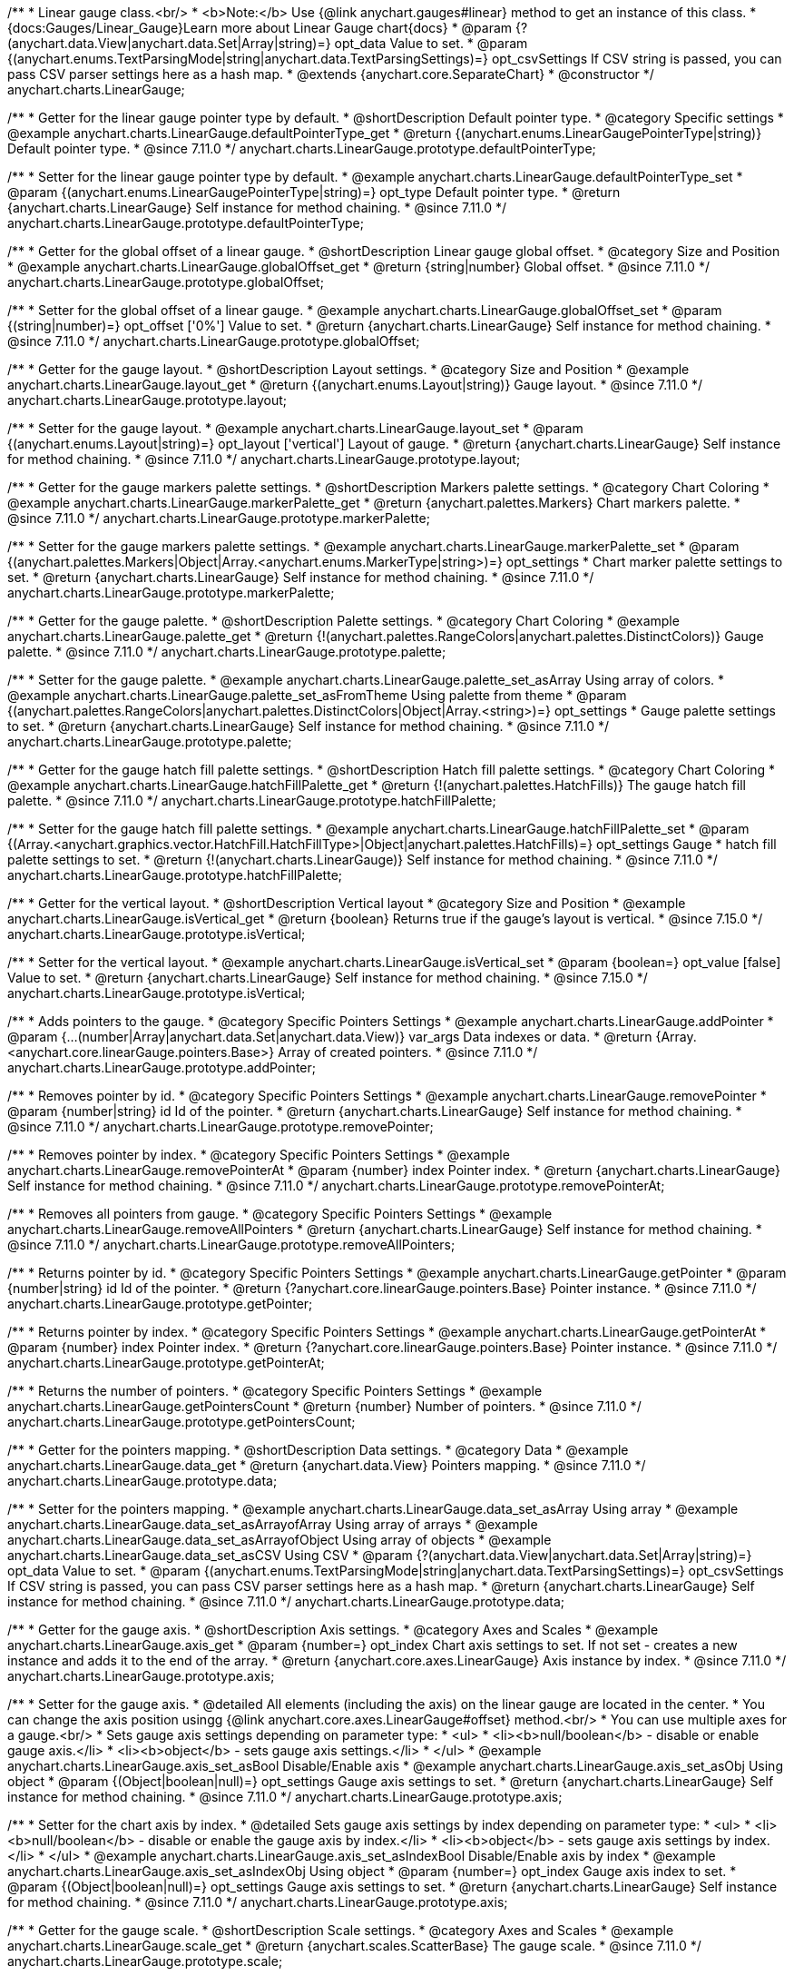 /**
 * Linear gauge class.<br/>
 * <b>Note:</b> Use {@link anychart.gauges#linear} method to get an instance of this class.
 * {docs:Gauges/Linear_Gauge}Learn more about Linear Gauge chart{docs}
 * @param {?(anychart.data.View|anychart.data.Set|Array|string)=} opt_data Value to set.
 * @param {(anychart.enums.TextParsingMode|string|anychart.data.TextParsingSettings)=} opt_csvSettings If CSV string is passed, you can pass CSV parser settings here as a hash map.
 * @extends {anychart.core.SeparateChart}
 * @constructor
 */
anychart.charts.LinearGauge;

//----------------------------------------------------------------------------------------------------------------------
//
//  anychart.charts.LinearGauge.prototype.defaultPointerType
//
//----------------------------------------------------------------------------------------------------------------------

/**
 * Getter for the linear gauge pointer type by default.
 * @shortDescription Default pointer type.
 * @category Specific settings
 * @example anychart.charts.LinearGauge.defaultPointerType_get
 * @return {(anychart.enums.LinearGaugePointerType|string)} Default pointer type.
 * @since 7.11.0
 */
anychart.charts.LinearGauge.prototype.defaultPointerType;

/**
 * Setter for the linear gauge pointer type by default.
 * @example anychart.charts.LinearGauge.defaultPointerType_set
 * @param {(anychart.enums.LinearGaugePointerType|string)=} opt_type Default pointer type.
 * @return {anychart.charts.LinearGauge} Self instance for method chaining.
 * @since 7.11.0
 */
anychart.charts.LinearGauge.prototype.defaultPointerType;

//----------------------------------------------------------------------------------------------------------------------
//
//  anychart.charts.LinearGauge.prototype.globalOffset
//
//----------------------------------------------------------------------------------------------------------------------

/**
 * Getter for the global offset of a linear gauge.
 * @shortDescription Linear gauge global offset.
 * @category Size and Position
 * @example anychart.charts.LinearGauge.globalOffset_get
 * @return {string|number} Global offset.
 * @since 7.11.0
 */
anychart.charts.LinearGauge.prototype.globalOffset;

/**
 * Setter for the global offset of a linear gauge.
 * @example anychart.charts.LinearGauge.globalOffset_set
 * @param {(string|number)=} opt_offset ['0%'] Value to set.
 * @return {anychart.charts.LinearGauge} Self instance for method chaining.
 * @since 7.11.0
 */
anychart.charts.LinearGauge.prototype.globalOffset;

//----------------------------------------------------------------------------------------------------------------------
//
//  anychart.charts.LinearGauge.prototype.layout
//
//----------------------------------------------------------------------------------------------------------------------

/**
 * Getter for the gauge layout.
 * @shortDescription Layout settings.
 * @category Size and Position
 * @example anychart.charts.LinearGauge.layout_get
 * @return {(anychart.enums.Layout|string)} Gauge layout.
 * @since 7.11.0
 */
anychart.charts.LinearGauge.prototype.layout;

/**
 * Setter for the gauge layout.
 * @example anychart.charts.LinearGauge.layout_set
 * @param {(anychart.enums.Layout|string)=} opt_layout ['vertical'] Layout of gauge.
 * @return {anychart.charts.LinearGauge} Self instance for method chaining.
 * @since 7.11.0
 */
anychart.charts.LinearGauge.prototype.layout;

//----------------------------------------------------------------------------------------------------------------------
//
//  anychart.charts.LinearGauge.prototype.markerPalette
//
//----------------------------------------------------------------------------------------------------------------------

/**
 * Getter for the gauge markers palette settings.
 * @shortDescription Markers palette settings.
 * @category Chart Coloring
 * @example anychart.charts.LinearGauge.markerPalette_get
 * @return {anychart.palettes.Markers} Chart markers palette.
 * @since 7.11.0
 */
anychart.charts.LinearGauge.prototype.markerPalette;

/**
 * Setter for the gauge markers palette settings.
 * @example anychart.charts.LinearGauge.markerPalette_set
 * @param {(anychart.palettes.Markers|Object|Array.<anychart.enums.MarkerType|string>)=} opt_settings
 * Chart marker palette settings to set.
 * @return {anychart.charts.LinearGauge} Self instance for method chaining.
 * @since 7.11.0
 */
anychart.charts.LinearGauge.prototype.markerPalette;

//----------------------------------------------------------------------------------------------------------------------
//
//  anychart.charts.LinearGauge.prototype.palette
//
//----------------------------------------------------------------------------------------------------------------------

/**
 * Getter for the gauge palette.
 * @shortDescription Palette settings.
 * @category Chart Coloring
 * @example anychart.charts.LinearGauge.palette_get
 * @return {!(anychart.palettes.RangeColors|anychart.palettes.DistinctColors)} Gauge palette.
 * @since 7.11.0
 */
anychart.charts.LinearGauge.prototype.palette;

/**
 * Setter for the gauge palette.
 * @example anychart.charts.LinearGauge.palette_set_asArray Using array of colors.
 * @example anychart.charts.LinearGauge.palette_set_asFromTheme Using palette from theme
 * @param {(anychart.palettes.RangeColors|anychart.palettes.DistinctColors|Object|Array.<string>)=} opt_settings
 * Gauge palette settings to set.
 * @return {anychart.charts.LinearGauge} Self instance for method chaining.
 * @since 7.11.0
 */
anychart.charts.LinearGauge.prototype.palette;

//----------------------------------------------------------------------------------------------------------------------
//
//  anychart.charts.LinearGauge.prototype.hatchFillPalette
//
//----------------------------------------------------------------------------------------------------------------------

/**
 * Getter for the gauge hatch fill palette settings.
 * @shortDescription Hatch fill palette settings.
 * @category Chart Coloring
 * @example anychart.charts.LinearGauge.hatchFillPalette_get
 * @return {!(anychart.palettes.HatchFills)} The gauge hatch fill palette.
 * @since 7.11.0
 */
anychart.charts.LinearGauge.prototype.hatchFillPalette;

/**
 * Setter for the gauge hatch fill palette settings.
 * @example anychart.charts.LinearGauge.hatchFillPalette_set
 * @param {(Array.<anychart.graphics.vector.HatchFill.HatchFillType>|Object|anychart.palettes.HatchFills)=} opt_settings Gauge
 * hatch fill palette settings to set.
 * @return {!(anychart.charts.LinearGauge)} Self instance for method chaining.
 * @since 7.11.0
 */
anychart.charts.LinearGauge.prototype.hatchFillPalette;

//----------------------------------------------------------------------------------------------------------------------
//
//  anychart.charts.LinearGauge.prototype.isVertical
//
//----------------------------------------------------------------------------------------------------------------------

/**
 * Getter for the vertical layout.
 * @shortDescription Vertical layout
 * @category Size and Position
 * @example anychart.charts.LinearGauge.isVertical_get
 * @return {boolean} Returns true if the gauge's layout is vertical.
 * @since 7.15.0
 */
anychart.charts.LinearGauge.prototype.isVertical;

/**
 * Setter for the vertical layout.
 * @example anychart.charts.LinearGauge.isVertical_set
 * @param {boolean=} opt_value [false] Value to set.
 * @return {anychart.charts.LinearGauge} Self instance for method chaining.
 * @since 7.15.0
 */
anychart.charts.LinearGauge.prototype.isVertical;

//----------------------------------------------------------------------------------------------------------------------
//
//  anychart.charts.LinearGauge.prototype.addPointer
//
//----------------------------------------------------------------------------------------------------------------------

/**
 * Adds pointers to the gauge.
 * @category Specific Pointers Settings
 * @example anychart.charts.LinearGauge.addPointer
 * @param {...(number|Array|anychart.data.Set|anychart.data.View)} var_args Data indexes or data.
 * @return {Array.<anychart.core.linearGauge.pointers.Base>} Array of created pointers.
 * @since 7.11.0
 */
anychart.charts.LinearGauge.prototype.addPointer;

//----------------------------------------------------------------------------------------------------------------------
//
//  anychart.charts.LinearGauge.prototype.removePointer
//
//----------------------------------------------------------------------------------------------------------------------

/**
 * Removes pointer by id.
 * @category Specific Pointers Settings
 * @example anychart.charts.LinearGauge.removePointer
 * @param {number|string} id Id of the pointer.
 * @return {anychart.charts.LinearGauge} Self instance for method chaining.
 * @since 7.11.0
 */
anychart.charts.LinearGauge.prototype.removePointer;

//----------------------------------------------------------------------------------------------------------------------
//
//  anychart.charts.LinearGauge.prototype.removePointerAt
//
//----------------------------------------------------------------------------------------------------------------------

/**
 * Removes pointer by index.
 * @category Specific Pointers Settings
 * @example anychart.charts.LinearGauge.removePointerAt
 * @param {number} index Pointer index.
 * @return {anychart.charts.LinearGauge} Self instance for method chaining.
 * @since 7.11.0
 */
anychart.charts.LinearGauge.prototype.removePointerAt;

//----------------------------------------------------------------------------------------------------------------------
//
//  anychart.charts.LinearGauge.prototype.removeAllPointers
//
//----------------------------------------------------------------------------------------------------------------------

/**
 * Removes all pointers from gauge.
 * @category Specific Pointers Settings
 * @example anychart.charts.LinearGauge.removeAllPointers
 * @return {anychart.charts.LinearGauge} Self instance for method chaining.
 * @since 7.11.0
 */
anychart.charts.LinearGauge.prototype.removeAllPointers;

//----------------------------------------------------------------------------------------------------------------------
//
//  anychart.charts.LinearGauge.prototype.getPointer
//
//----------------------------------------------------------------------------------------------------------------------

/**
 * Returns pointer by id.
 * @category Specific Pointers Settings
 * @example anychart.charts.LinearGauge.getPointer
 * @param {number|string} id Id of the pointer.
 * @return {?anychart.core.linearGauge.pointers.Base} Pointer instance.
 * @since 7.11.0
 */
anychart.charts.LinearGauge.prototype.getPointer;

//----------------------------------------------------------------------------------------------------------------------
//
//  anychart.charts.LinearGauge.prototype.getPointerAt
//
//----------------------------------------------------------------------------------------------------------------------

/**
 * Returns pointer by index.
 * @category Specific Pointers Settings
 * @example anychart.charts.LinearGauge.getPointerAt
 * @param {number} index Pointer index.
 * @return {?anychart.core.linearGauge.pointers.Base} Pointer instance.
 * @since 7.11.0
 */
anychart.charts.LinearGauge.prototype.getPointerAt;

//----------------------------------------------------------------------------------------------------------------------
//
//  anychart.charts.LinearGauge.prototype.getPointersCount
//
//----------------------------------------------------------------------------------------------------------------------

/**
 * Returns the number of pointers.
 * @category Specific Pointers Settings
 * @example anychart.charts.LinearGauge.getPointersCount
 * @return {number} Number of pointers.
 * @since 7.11.0
 */
anychart.charts.LinearGauge.prototype.getPointersCount;

//----------------------------------------------------------------------------------------------------------------------
//
//  anychart.charts.LinearGauge.prototype.data
//
//----------------------------------------------------------------------------------------------------------------------

/**
 * Getter for the pointers mapping.
 * @shortDescription Data settings.
 * @category Data
 * @example anychart.charts.LinearGauge.data_get
 * @return {anychart.data.View} Pointers mapping.
 * @since 7.11.0
 */
anychart.charts.LinearGauge.prototype.data;

/**
 * Setter for the pointers mapping.
 * @example anychart.charts.LinearGauge.data_set_asArray Using array
 * @example anychart.charts.LinearGauge.data_set_asArrayofArray Using array of arrays
 * @example anychart.charts.LinearGauge.data_set_asArrayofObject Using array of objects
 * @example anychart.charts.LinearGauge.data_set_asCSV Using CSV
 * @param {?(anychart.data.View|anychart.data.Set|Array|string)=} opt_data Value to set.
 * @param {(anychart.enums.TextParsingMode|string|anychart.data.TextParsingSettings)=} opt_csvSettings If CSV string is passed, you can pass CSV parser settings here as a hash map.
 * @return {anychart.charts.LinearGauge} Self instance for method chaining.
 * @since 7.11.0
 */
anychart.charts.LinearGauge.prototype.data;

//----------------------------------------------------------------------------------------------------------------------
//
//  anychart.charts.LinearGauge.prototype.axis
//
//----------------------------------------------------------------------------------------------------------------------

/**
 * Getter for the gauge axis.
 * @shortDescription Axis settings.
 * @category Axes and Scales
 * @example anychart.charts.LinearGauge.axis_get
 * @param {number=} opt_index Chart axis settings to set. If not set - creates a new instance and adds it to the end of the array.
 * @return {anychart.core.axes.LinearGauge} Axis instance by index.
 * @since 7.11.0
 */
anychart.charts.LinearGauge.prototype.axis;

/**
 * Setter for the gauge axis.
 * @detailed All elements (including the axis) on the linear gauge are located in the center.
 * You can change the axis position usingg {@link anychart.core.axes.LinearGauge#offset} method.<br/>
 * You can use multiple axes for a gauge.<br/>
 * Sets gauge axis settings depending on parameter type:
 * <ul>
 *   <li><b>null/boolean</b> - disable or enable gauge axis.</li>
 *   <li><b>object</b> - sets gauge axis settings.</li>
 * </ul>
 * @example anychart.charts.LinearGauge.axis_set_asBool Disable/Enable axis
 * @example anychart.charts.LinearGauge.axis_set_asObj Using object
 * @param {(Object|boolean|null)=} opt_settings Gauge axis settings to set.
 * @return {anychart.charts.LinearGauge} Self instance for method chaining.
 * @since 7.11.0
 */
anychart.charts.LinearGauge.prototype.axis;

/**
 * Setter for the chart axis by index.
 * @detailed Sets gauge axis settings by index depending on parameter type:
 * <ul>
 *   <li><b>null/boolean</b> - disable or enable the gauge axis  by index.</li>
 *   <li><b>object</b> - sets gauge axis settings  by index.</li>
 * </ul>
 * @example anychart.charts.LinearGauge.axis_set_asIndexBool Disable/Enable axis by index
 * @example anychart.charts.LinearGauge.axis_set_asIndexObj Using object
 * @param {number=} opt_index Gauge axis index to set.
 * @param {(Object|boolean|null)=} opt_settings Gauge axis settings to set.
 * @return {anychart.charts.LinearGauge} Self instance for method chaining.
 * @since 7.11.0
 */
anychart.charts.LinearGauge.prototype.axis;

//----------------------------------------------------------------------------------------------------------------------
//
//  anychart.charts.LinearGauge.prototype.scale
//
//----------------------------------------------------------------------------------------------------------------------

/**
 * Getter for the gauge scale.
 * @shortDescription Scale settings.
 * @category Axes and Scales
 * @example anychart.charts.LinearGauge.scale_get
 * @return {anychart.scales.ScatterBase} The gauge scale.
 * @since 7.11.0
 */
anychart.charts.LinearGauge.prototype.scale;

/**
 * Setter for the gauge scale.
 * @example anychart.charts.LinearGauge.scale_set
 * @param {(anychart.enums.ScaleTypes|string|anychart.scales.ScatterBase|Object)=} opt_settings
 * [{api:anychart.scales.Linear}anychart.scales.Linear{api}] Scale to set.
 * @return {anychart.charts.LinearGauge} Self instance for method chaining.
 * @since 7.11.0
 */
anychart.charts.LinearGauge.prototype.scale;

//----------------------------------------------------------------------------------------------------------------------
//
//  anychart.charts.LinearGauge.prototype.scaleBar
//
//----------------------------------------------------------------------------------------------------------------------

/**
 * Getter for the scale bar.
 * @shortDescription Scale bar settings.
 * @category Specific settings
 * @example anychart.charts.LinearGauge.scaleBar_get
 * @param {number=} opt_index Index.
 * @return {anychart.core.linearGauge.ScaleBar} Scale bar instance by index.
 * @since 7.11.0
 */
anychart.charts.LinearGauge.prototype.scaleBar;

/**
 * Setter for the scale bar.
 * @detailed Sets scale bar settings by index depending on parameter type:
 * <ul>
 *   <li><b>null/boolean</b> - disable or enable the scale bar.</li>
 *   <li><b>object</b> - sets scale bar settings.</li>
 * </ul>
 * @example anychart.charts.LinearGauge.scaleBar_set_asBool Disable/Enable scale bar
 * @example anychart.charts.LinearGauge.scaleBar_set_asObj Using object
 * @param {(Object|boolean|null)=} opt_settings Chart scale bar settings to set.
 * @return {anychart.charts.LinearGauge} Self instance for method chaining.
 * @since 7.11.0
 */
anychart.charts.LinearGauge.prototype.scaleBar;


/**
 * Setter for the scale bar by index.
 * @detailed Sets scale bar settings by index depending on parameter type:
 * <ul>
 *   <li><b>null/boolean</b> - disable or enable a scale bar by index.</li>
 *   <li><b>object</b> - sets scale bar settings by index.</li>
 * </ul>
 * @example anychart.charts.LinearGauge.scaleBar_set_asIndexBool Disable/Enable a scale bar
 * @example anychart.charts.LinearGauge.scaleBar_set_asIndexObj Using object
 * @param {(number)=} opt_index Index to set.
 * @param {(Object|boolean|null)=} opt_settings Chart scale bar settings to set.
 * @return {anychart.charts.LinearGauge} Self instance for method chaining.
 * @since 7.11.0
 */
anychart.charts.LinearGauge.prototype.scaleBar;

//----------------------------------------------------------------------------------------------------------------------
//
//  anychart.charts.LinearGauge.prototype.bar
//
//----------------------------------------------------------------------------------------------------------------------

/**
 * Adds Bar pointer.
 * @category Pointers
 * @example anychart.charts.LinearGauge.bar
 * @param {number} dataIndex Pointer data index.
 * @return {anychart.core.linearGauge.pointers.Bar} Bar pointer.
 * @since 7.11.0
 */
anychart.charts.LinearGauge.prototype.bar;

//----------------------------------------------------------------------------------------------------------------------
//
//  anychart.charts.LinearGauge.prototype.led
//
//----------------------------------------------------------------------------------------------------------------------

/**
 * Adds Led pointer.
 * @category Pointers
 * @example anychart.charts.LinearGauge.led
 * @param {number} dataIndex Pointer data index.
 * @return {anychart.core.linearGauge.pointers.Led} An instance of the created series.
 * @since 7.11.0
 */
anychart.charts.LinearGauge.prototype.led;

//----------------------------------------------------------------------------------------------------------------------
//
//  anychart.charts.LinearGauge.prototype.marker
//
//----------------------------------------------------------------------------------------------------------------------

/**
 * Adds Marker pointer.
 * @category Pointers
 * @example anychart.charts.LinearGauge.marker
 * @param {number} dataIndex Pointer data index.
 * @return {anychart.core.linearGauge.pointers.Marker} An instance of the created series.
 * @since 7.11.0
 */
anychart.charts.LinearGauge.prototype.marker;

//----------------------------------------------------------------------------------------------------------------------
//
//  anychart.charts.LinearGauge.prototype.rangeBar
//
//----------------------------------------------------------------------------------------------------------------------

/**
 * Adds Range bar pointer.
 * @category Pointers
 * @example anychart.charts.LinearGauge.rangeBar
 * @param {number} dataIndex Pointer data index.
 * @return {anychart.core.linearGauge.pointers.RangeBar} An instance of the created series.
 * @since 7.11.0
 */
anychart.charts.LinearGauge.prototype.rangeBar;

//----------------------------------------------------------------------------------------------------------------------
//
//  anychart.charts.LinearGauge.prototype.tank
//
//----------------------------------------------------------------------------------------------------------------------

/**
 * Adds Tank pointer.
 * @category Pointers
 * @example anychart.charts.LinearGauge.tank
 * @param {number} dataIndex Pointer data index.
 * @return {anychart.core.linearGauge.pointers.Tank} An instance of the created series.
 * @since 7.11.0
 */
anychart.charts.LinearGauge.prototype.tank;

//----------------------------------------------------------------------------------------------------------------------
//
//  anychart.charts.LinearGauge.prototype.thermometer
//
//----------------------------------------------------------------------------------------------------------------------

/**
 * Adds Thermometer pointer.
 * @category Pointers
 * @example anychart.charts.LinearGauge.thermometer
 * @param {number} dataIndex Pointer data index.
 * @return {anychart.core.linearGauge.pointers.Thermometer} An instance of the created series.
 * @since 7.11.0
 */
anychart.charts.LinearGauge.prototype.thermometer;

//----------------------------------------------------------------------------------------------------------------------
//
//  anychart.charts.LinearGauge.prototype.getType
//
//----------------------------------------------------------------------------------------------------------------------

/**
 * Returns chart type.
 * @shortDescription Definition of the chart type.
 * @category Specific settings
 * @example anychart.charts.LinearGauge.getType
 * @return {string} Chart type.
 */
anychart.charts.LinearGauge.prototype.getType;

//----------------------------------------------------------------------------------------------------------------------
//
//  anychart.charts.LinearGauge.prototype.tooltip
//
//----------------------------------------------------------------------------------------------------------------------

/**
 * Getter for the tooltip.
 * @shortDescription Tooltip settings.
 * @category Interactivity
 * @example anychart.charts.LinearGauge.tooltip_get
 * @return {!anychart.core.ui.Tooltip} Tooltip instance.
 */
anychart.charts.LinearGauge.prototype.tooltip;

/**
 * Setter for the tooltip.
 * @detailed Sets series tooltip settings depending on parameter type:
 * <ul>
 *   <li><b>null/boolean</b> - disable or enable chart tooltip.</li>
 *   <li><b>object</b> - sets chart tooltip settings.</li>
 * </ul>
 * @example anychart.charts.LinearGauge.tooltip_set_asBool Disable/Enable tooltip
 * @example anychart.charts.LinearGauge.tooltip_set_asObject Using object
 * @param {(Object|boolean|null)=} opt_settings [true] Tooltip settings.
 * @return {anychart.charts.LinearGauge} Self instance for method chaining.
 */
anychart.charts.LinearGauge.prototype.tooltip;

//----------------------------------------------------------------------------------------------------------------------
//
//  anychart.charts.LinearGauge.prototype.legend
//
//----------------------------------------------------------------------------------------------------------------------

/**
 * Getter for the chart legend.
 * @shortDescription Legend settings.
 * @category Chart Controls
 * @example anychart.charts.LinearGauge.legend_get
 * @return {anychart.core.ui.Legend} Legend instance.
 */
anychart.charts.LinearGauge.prototype.legend;

/**
 * Setter for the chart legend setting.
 * @detailed Sets chart legend settings depending on parameter type:
 * <ul>
 *   <li><b>null/boolean</b> - disable or enable chart legend.</li>
 *   <li><b>object</b> - sets chart legend settings.</li>
 * </ul>
 * @example anychart.charts.LinearGauge.legend_set_asBool Disable/Enable legend
 * @example anychart.charts.LinearGauge.legend_set_asObj Using object
 * @param {(Object|boolean|null)=} opt_settings [false] Legend settings.
 * @return {anychart.charts.LinearGauge} An instance of the class for method chaining.
 */
anychart.charts.LinearGauge.prototype.legend;

//----------------------------------------------------------------------------------------------------------------------
//
//  anychart.charts.LinearGauge.prototype.credits
//
//----------------------------------------------------------------------------------------------------------------------

/**
 * Getter for the credits.
 * @shortDescription Credits settings
 * @category Chart Controls
 * @example anychart.charts.LinearGauge.credits_get
 * @return {anychart.core.ui.ChartCredits} Chart credits.
 */
anychart.charts.LinearGauge.prototype.credits;

/**
 * Setter for the chart credits.
 * {docs:Quick_Start/Credits}Learn more about credits settings.{docs}
 * @detailed <b>Note:</b> You can't customize credits without <u>your licence key</u>. To buy licence key go to
 * <a href="https://www.anychart.com/buy/">Buy page</a>.<br/>
 * Sets chart credits settings depending on parameter type:
 * <ul>
 *   <li><b>null/boolean</b> - disable or enable chart credits.</li>
 *   <li><b>object</b> - sets chart credits settings.</li>
 * </ul>
 * @example anychart.charts.LinearGauge.credits_set_asBool Disable/Enable credits
 * @example anychart.charts.LinearGauge.credits_set_asObj Using object
 * @param {(Object|boolean|null)=} opt_settings [true] Credits settings
 * @return {!anychart.charts.LinearGauge} Self instance for method chaining.
 */
anychart.charts.LinearGauge.prototype.credits;

//----------------------------------------------------------------------------------------------------------------------
//
//  anychart.charts.LinearGauge.prototype.margin
//
//----------------------------------------------------------------------------------------------------------------------

/**
 * Getter for the chart margin.<br/>
 * <img src='/anychart.core.Chart.prototype.margin.png' width='352' height='351'/>
 * @shortDescription Margin settings.
 * @category Size and Position
 * @detailed Also, you can use {@link anychart.core.utils.Margin#bottom}, {@link anychart.core.utils.Margin#left},
 * {@link anychart.core.utils.Margin#right}, {@link anychart.core.utils.Margin#top} methods to setting paddings.
 * @example anychart.charts.LinearGauge.margin_get
 * @return {!anychart.core.utils.Margin} Chart margin.
 */
anychart.charts.LinearGauge.prototype.margin;

/**
 * Setter for the chart margin in pixels using a single complex object.
 * @listing Example.
 * // all margins 15px
 * chart.margin(15);
 * // all margins 15px
 * chart.margin("15px");
 * // top and bottom 5px, right and left 15px
 * chart.margin(anychart.utils.margin(5, 15));
 * @example anychart.charts.LinearGauge.margin_set_asSingle
 * @param {(Array.<number|string>|{top:(number|string),left:(number|string),bottom:(number|string),right:(number|string)})=}
 * opt_margin [{top: 0, right: 0, bottom: 0, left: 0}] Value to set.
 * @return {anychart.charts.LinearGauge} Self instance for method chaining.
 */
anychart.charts.LinearGauge.prototype.margin;

/**
 * Setter for the chart margin in pixels using several simple values.
 * @listing Example.
 * // 1) all 10px
 * chart.margin(10);
 * // 2) top and bottom 10px, left and right 15px
 * chart.margin(10, "15px");
 * // 3) top 10px, left and right 15px, bottom 5px
 * chart.margin(10, "15px", 5);
 * // 4) top 10px, right 15px, bottom 5px, left 12px
 * chart.margin(10, "15px", "5px", 12);
 * @example anychart.charts.LinearGauge.margin_set_asSeveral
 * @param {(string|number)=} opt_value1 [0] Top or top-bottom space.
 * @param {(string|number)=} opt_value2 [0] Right or right-left space.
 * @param {(string|number)=} opt_value3 [0] Bottom space.
 * @param {(string|number)=} opt_value4 [0] Left space.
 * @return {anychart.charts.LinearGauge} Self instance for method chaining.
 */
anychart.charts.LinearGauge.prototype.margin;

//----------------------------------------------------------------------------------------------------------------------
//
//  anychart.charts.LinearGauge.prototype.padding
//
//----------------------------------------------------------------------------------------------------------------------

/**
 * Getter for the chart padding.<br/>
 * <img src='/anychart.core.Chart.prototype.padding.png' width='352' height='351'/>
 * @shortDescription Padding settings.
 * @category Size and Position
 * @detailed Also, you can use {@link anychart.core.utils.Padding#bottom}, {@link anychart.core.utils.Padding#left},
 * {@link anychart.core.utils.Padding#right}, {@link anychart.core.utils.Padding#top} methods to setting paddings.
 * @example anychart.charts.LinearGauge.padding_get
 * @return {!anychart.core.utils.Padding} Chart padding.
 */
anychart.charts.LinearGauge.prototype.padding;

/**
 * Setter for the chart paddings in pixels using a single value.
 * @listing See listing.
 * chart.padding([5, 15]);
 * or
 * chart.padding({left: 10, top: 20, bottom: 30, right: '40%'}});
 * @example anychart.charts.LinearGauge.padding_set_asSingle
 * @param {(Array.<number|string>|{top:(number|string),left:(number|string),bottom:(number|string),right:(number|string)})=}
 * opt_padding [{top: 0, right: 0, bottom: 0, left: 0}] Value to set.
 * @return {anychart.charts.LinearGauge} Self instance for method chaining.
 */
anychart.charts.LinearGauge.prototype.padding;

/**
 * Setter for the chart paddings in pixels using several numbers.
 * @listing Example.
 * // 1) all 10px
 * chart.padding(10);
 * // 2) top and bottom 10px, left and right 15px
 * chart.padding(10, '15px');
 * // 3) top 10px, left and right 15px, bottom 5px
 * chart.padding(10, '15px', 5);
 * // 4) top 10px, right 15%, bottom 5px, left 12px
 * chart.padding(10, '15%', '5px', 12);
 * @example anychart.charts.LinearGauge.padding_set_asSeveral
 * @param {(string|number)=} opt_value1 [0] Top or top-bottom space.
 * @param {(string|number)=} opt_value2 [0] Right or right-left space.
 * @param {(string|number)=} opt_value3 [0] Bottom space.
 * @param {(string|number)=} opt_value4 [0] Left space.
 * @return {anychart.charts.LinearGauge} Self instance for method chaining.
 */
anychart.charts.LinearGauge.prototype.padding;

//----------------------------------------------------------------------------------------------------------------------
//
//  anychart.charts.LinearGauge.prototype.background
//
//----------------------------------------------------------------------------------------------------------------------

/**
 * Getter for the chart background.
 * @shortDescription Background settings.
 * @category Chart Coloring
 * @example anychart.charts.LinearGauge.background_get
 * @return {!anychart.core.ui.Background} Chart background.
 */
anychart.charts.LinearGauge.prototype.background;

/**
 * Setter for the chart background settings.
 * @detailed Sets chart background settings depending on parameter type:
 * <ul>
 *   <li><b>null/boolean</b> - disable or enable chart background.</li>
 *   <li><b>object</b> - sets chart background settings.</li>
 *   <li><b>string</b> - sets chart background color.</li>
 * </ul>
 * @example anychart.charts.LinearGauge.background_set_asBool Disable/Enable background
 * @example anychart.charts.LinearGauge.background_set_asObj Using object
 * @example anychart.charts.LinearGauge.background_set_asString Using string
 * @param {(string|Object|null|boolean)=} opt_settings Background settings to set.
 * @return {anychart.charts.LinearGauge} Self instance for method chaining.
 */
anychart.charts.LinearGauge.prototype.background;

//----------------------------------------------------------------------------------------------------------------------
//
//  anychart.charts.LinearGauge.prototype.title
//
//----------------------------------------------------------------------------------------------------------------------

/**
 * Getter for the chart title.
 * @shortDescription Title settings.
 * @category Chart Controls
 * @example anychart.charts.LinearGauge.title_get
 * @return {!anychart.core.ui.Title} Chart title.
 */
anychart.charts.LinearGauge.prototype.title;

/**
 * Setter for the chart title.
 * @detailed Sets chart title settings depending on parameter type:
 * <ul>
 *   <li><b>null/boolean</b> - disable or enable chart title.</li>
 *   <li><b>string</b> - sets chart title text value.</li>
 *   <li><b>object</b> - sets chart title settings.</li>
 * </ul>
 * @example anychart.charts.LinearGauge.title_set_asBool Disable/Enable title
 * @example anychart.charts.LinearGauge.title_set_asObj Using object
 * @example anychart.charts.LinearGauge.title_set_asString Using string
 * @param {(null|boolean|Object|string)=} opt_settings [false] Chart title text or title instance for copy settings from.
 * @return {anychart.charts.LinearGauge} Self instance for method chaining.
 */
anychart.charts.LinearGauge.prototype.title;

//----------------------------------------------------------------------------------------------------------------------
//
//  anychart.charts.LinearGauge.prototype.label
//
//----------------------------------------------------------------------------------------------------------------------

/**
 * Getter for the chart label.
 * @shortDescription Label settings.
 * @category Chart Controls
 * @example anychart.charts.LinearGauge.label_get
 * @param {(string|number)=} opt_index [0] Index of instance.
 * @return {anychart.core.ui.Label} An instance of class.
 */
anychart.charts.LinearGauge.prototype.label;

/**
 * Setter for the chart label.
 * @detailed Sets chart label settings depending on parameter type:
 * <ul>
 *   <li><b>null/boolean</b> - disable or enable chart label.</li>
 *   <li><b>string</b> - sets chart label text value.</li>
 *   <li><b>object</b> - sets chart label settings.</li>
 * </ul>
 * @example anychart.charts.LinearGauge.label_set_asBool Disable/Enable label
 * @example anychart.charts.LinearGauge.label_set_asObj Using object
 * @example anychart.charts.LinearGauge.label_set_asString Using string
 * @param {(null|boolean|Object|string)=} opt_settings [false] Chart label instance to add by index 0.
 * @return {anychart.charts.LinearGauge} Self instance for method chaining.
 */
anychart.charts.LinearGauge.prototype.label;

/**
 * Setter for chart label using index.
 * @detailed Sets chart label settings by index depending on parameter type:
 * <ul>
 *   <li><b>null/boolean</b> - disable or enable chart label.</li>
 *   <li><b>string</b> - sets chart label text value.</li>
 *   <li><b>object</b> - sets chart label settings.</li>
 * </ul>
 * @example anychart.charts.LinearGauge.label_set_asIndexBool Disable/Enable label by index
 * @example anychart.charts.LinearGauge.label_set_asIndexObj Using object
 * @example anychart.charts.LinearGauge.label_set_asIndexString Using string
 * @param {(string|number)=} opt_index [0] Label index.
 * @param {(null|boolean|Object|string)=} opt_settings [false] Chart label settings.
 * @return {anychart.charts.LinearGauge} Self instance for method chaining.
 */
anychart.charts.LinearGauge.prototype.label;

//----------------------------------------------------------------------------------------------------------------------
//
//  anychart.charts.LinearGauge.prototype.draw
//
//----------------------------------------------------------------------------------------------------------------------

/**
 * Starts the rendering of the chart into the container.
 * @shortDescription Chart drawing
 * @example anychart.charts.LinearGauge.draw
 * @param {boolean=} opt_async Whether do draw asynchronously. If set to <b>true</b>, the chart will be drawn asynchronously.
 * @return {anychart.charts.LinearGauge} Self instance for method chaining.
 */
anychart.charts.LinearGauge.prototype.draw;

//----------------------------------------------------------------------------------------------------------------------
//
//  anychart.charts.LinearGauge.prototype.toJson
//
//----------------------------------------------------------------------------------------------------------------------

/**
 * Returns chart configuration as JSON object or string.
 * @category XML/JSON
 * @example anychart.charts.LinearGauge.toJson_asObj Returns JSON as object
 * @example anychart.charts.LinearGauge.toJson_asString Returns JSON as string
 * @param {boolean=} opt_stringify [false] Returns JSON as string.
 * @return {Object|string} Chart configuration.
 */
anychart.charts.LinearGauge.prototype.toJson;

//----------------------------------------------------------------------------------------------------------------------
//
//  anychart.charts.LinearGauge.prototype.toXml
//
//----------------------------------------------------------------------------------------------------------------------

/**
 * Returns chart configuration as XML string or XMLNode.
 * @category XML/JSON
 * @example anychart.charts.LinearGauge.toXml_asString Returns XML as string
 * @example anychart.charts.LinearGauge.toXml_asNode Returns XMLNode
 * @param {boolean=} opt_asXmlNode [false] Return XML as XMLNode.
 * @return {string|Node} Chart configuration.
 */
anychart.charts.LinearGauge.prototype.toXml;


//----------------------------------------------------------------------------------------------------------------------
//
//  anychart.charts.LinearGauge.prototype.bounds
//
//----------------------------------------------------------------------------------------------------------------------

/**
 * Getter for the chart bounds settings.
 * @shortDescription Bounds settings.
 * @category Size and Position
 * @listing See listing
 * var bounds = chart.bounds();
 * @return {!anychart.core.utils.Bounds} Bounds of the element.
 */
anychart.charts.LinearGauge.prototype.bounds;

/**
 * Setter for the chart bounds using one parameter.
 * @example anychart.charts.LinearGauge.bounds_set_asSingle
 * @param {(anychart.utils.RectObj|anychart.math.Rect|anychart.core.utils.Bounds)=} opt_bounds Bounds of teh chart.
 * @return {anychart.charts.LinearGauge} Self instance for method chaining.
 */
anychart.charts.LinearGauge.prototype.bounds;

/**
 * Setter for the chart bounds settings.
 * @example anychart.charts.LinearGauge.bounds_set_asSeveral
 * @param {(number|string)=} opt_x [null] X-coordinate.
 * @param {(number|string)=} opt_y [null] Y-coordinate.
 * @param {(number|string)=} opt_width [null] Width.
 * @param {(number|string)=} opt_height [null] Height.
 * @return {anychart.charts.LinearGauge} Self instance for method chaining.
 */
anychart.charts.LinearGauge.prototype.bounds;

//----------------------------------------------------------------------------------------------------------------------
//
//  anychart.charts.LinearGauge.prototype.left
//
//----------------------------------------------------------------------------------------------------------------------

/**
 * Getter for the chart's left bound setting.
 * @shortDescription Left bound setting.
 * @category Size and Position
 * @listing See listing
 * var left = chart.left();
 * @return {number|string|undefined} Chart's left bound setting.
 */
anychart.charts.LinearGauge.prototype.left;

/**
 * Setter for the chart's left bound setting.
 * @example anychart.charts.LinearGauge.left_right_top_bottom
 * @param {(number|string|null)=} opt_value [null] Left bound setting for the chart.
 * @return {!anychart.charts.LinearGauge} Self instance for method chaining.
 */
anychart.charts.LinearGauge.prototype.left;

//----------------------------------------------------------------------------------------------------------------------
//
//  anychart.charts.LinearGauge.prototype.right
//
//----------------------------------------------------------------------------------------------------------------------

/**
 * Getter for the chart's right bound setting.
 * @shortDescription Right bound settings.
 * @category Size and Position
 * @listing See listing
 * var right = chart.right();
 * @return {number|string|undefined} Chart's right bound setting.
 */
anychart.charts.LinearGauge.prototype.right;

/**
 * Setter for the chart's right bound setting.
 * @example anychart.charts.LinearGauge.left_right_top_bottom
 * @param {(number|string|null)=} opt_right Right bound for the chart.
 * @return {!anychart.charts.LinearGauge} Self instance for method chaining.
 */
anychart.charts.LinearGauge.prototype.right;

//----------------------------------------------------------------------------------------------------------------------
//
//  anychart.charts.LinearGauge.prototype.top
//
//----------------------------------------------------------------------------------------------------------------------

/**
 * Getter for the chart's top bound setting.
 * @shortDescription Top bound settings.
 * @category Size and Position
 * @listing See listing
 * var top = chart.top();
 * @return {number|string|undefined} Chart's top bound settings.
 */
anychart.charts.LinearGauge.prototype.top;

/**
 * Setter for the chart's top bound setting.
 * @example anychart.charts.LinearGauge.left_right_top_bottom
 * @param {(number|string|null)=} opt_top Top bound for the chart.
 * @return {!anychart.charts.LinearGauge} Self instance for method chaining.
 */
anychart.charts.LinearGauge.prototype.top;

//----------------------------------------------------------------------------------------------------------------------
//
//  anychart.charts.LinearGauge.prototype.bottom
//
//----------------------------------------------------------------------------------------------------------------------

/**
 * Getter for the chart's bottom bound setting.
 * @shortDescription Bottom bound settings.
 * @category Size and Position
 * @listing See listing
 * var bottom = chart.bottom();
 * @return {number|string|undefined} Chart's bottom bound settings.
 */
anychart.charts.LinearGauge.prototype.bottom;

/**
 * Setter for the chart's top bound setting.
 * @example anychart.charts.LinearGauge.left_right_top_bottom
 * @param {(number|string|null)=} opt_bottom Bottom bound for the chart.
 * @return {!anychart.charts.LinearGauge} Self instance for method chaining.
 */
anychart.charts.LinearGauge.prototype.bottom;

//----------------------------------------------------------------------------------------------------------------------
//
//  anychart.charts.LinearGauge.prototype.width
//
//----------------------------------------------------------------------------------------------------------------------

/**
 * Getter for the chart's width setting.
 * @shortDescription Width setting.
 * @category Size and Position
 * @listing See listing
 * var width = chart.width();
 * @return {number|string|undefined} Chart's width setting.
 */
anychart.charts.LinearGauge.prototype.width;

/**
 * Setter for the chart's width setting.
 * @example anychart.charts.LinearGauge.width_height
 * @param {(number|string|null)=} opt_width [null] Width settings for the chart.
 * @return {!anychart.charts.LinearGauge} Self instance for method chaining.
 */
anychart.charts.LinearGauge.prototype.width;

//----------------------------------------------------------------------------------------------------------------------
//
//  anychart.charts.LinearGauge.prototype.height
//
//----------------------------------------------------------------------------------------------------------------------

/**
 * Getter for the chart's height setting.
 * @shortDescription Height setting.
 * @category Size and Position
 * @listing See listing
 * var height = chart.height();
 * @return {number|string|undefined} Chart's height setting.
 */
anychart.charts.LinearGauge.prototype.height;

/**
 * Setter for the chart's height setting.
 * @example anychart.charts.LinearGauge.width_height
 * @param {(number|string|null)=} opt_height [null] Height settings for the chart.
 * @return {!anychart.charts.LinearGauge} Self instance for method chaining.
 */
anychart.charts.LinearGauge.prototype.height;

//----------------------------------------------------------------------------------------------------------------------
//
//  anychart.charts.LinearGauge.prototype.minWidth
//
//----------------------------------------------------------------------------------------------------------------------

/**
 * Getter for the chart's minimum width.
 * @shortDescription Minimum width setting.
 * @category Size and Position
 * @listing See listing
 * var minWidth = chart.minWidth();
 * @return {(number|string|null)} Chart's minimum width.
 */
anychart.charts.LinearGauge.prototype.minWidth;

/**
 * Setter for the chart's minimum width.
 * @detailed The method sets a minimum width of elements, that will be to remain after a resize of element.
 * @example anychart.charts.LinearGauge.minWidth
 * @param {(number|string|null)=} opt_minWidth [null] Minimum width to set.
 * @return {anychart.charts.LinearGauge} Self instance for method chaining.
 */
anychart.charts.LinearGauge.prototype.minWidth;

//----------------------------------------------------------------------------------------------------------------------
//
//  anychart.charts.LinearGauge.prototype.minHeight
//
//----------------------------------------------------------------------------------------------------------------------

/**
 * Getter for the chart's minimum height.
 * @shortDescription Minimum height setting.
 * @category Size and Position
 * @listing See listing
 * var minHeight = chart.minHeight();
 * @return {(number|string|null)} Chart's minimum height.
 */
anychart.charts.LinearGauge.prototype.minHeight;

/**
 * Setter for the chart's minimum height.
 * @detailed The method sets a minimum height of elements, that will be to remain after a resize of element.
 * @example anychart.charts.LinearGauge.minHeight
 * @param {(number|string|null)=} opt_minHeight [null] Minimum height to set.
 * @return {anychart.charts.LinearGauge} Self instance for method chaining.
 */
anychart.charts.LinearGauge.prototype.minHeight;

//----------------------------------------------------------------------------------------------------------------------
//
//  anychart.charts.LinearGauge.prototype.maxWidth
//
//----------------------------------------------------------------------------------------------------------------------

/**
 * Getter for the chart's maximum width.
 * @shortDescription Maximum width setting.
 * @category Size and Position
 * @listing See listing
 * var maxWidth = chart.maxWidth();
 * @return {(number|string|null)} Chart's maximum width.
 */
anychart.charts.LinearGauge.prototype.maxWidth;

/**
 * Setter for the chart's maximum width.
 * @example anychart.charts.LinearGauge.maxWidth
 * @param {(number|string|null)=} opt_maxWidth [null] Maximum width to set.
 * @return {anychart.charts.LinearGauge} Self instance for method chaining.
 */
anychart.charts.LinearGauge.prototype.maxWidth;

//----------------------------------------------------------------------------------------------------------------------
//
//  anychart.charts.LinearGauge.prototype.maxHeight
//
//----------------------------------------------------------------------------------------------------------------------

/**
 * Getter for the chart's maximum height.
 * @shortDescription Maximum height setting.
 * @category Size and Position
 * @listing See listing
 * var maxHeight = chart.maxHeight();
 * @return {(number|string|null)} Chart's maximum height.
 */
anychart.charts.LinearGauge.prototype.maxHeight;

/**
 * Setter for the chart's maximum height.
 * @example anychart.charts.LinearGauge.maxHeight
 * @param {(number|string|null)=} opt_maxHeight [null] Maximum height to set.
 * @return {anychart.charts.LinearGauge} Self instance for method chaining.
 */
anychart.charts.LinearGauge.prototype.maxHeight;

//----------------------------------------------------------------------------------------------------------------------
//
//  anychart.charts.LinearGauge.prototype.getPixelBounds
//
//----------------------------------------------------------------------------------------------------------------------

/**
 * Returns pixel bounds of the chart.<br/>
 * Returns pixel bounds of the chart due to parent bounds and self bounds settings.
 * @category Size and Position
 * @example anychart.charts.LinearGauge.getPixelBounds
 * @return {!anychart.math.Rect} Pixel bounds of the chart.
 */
anychart.charts.LinearGauge.prototype.getPixelBounds;

//----------------------------------------------------------------------------------------------------------------------
//
//  anychart.charts.LinearGauge.prototype.container
//
//----------------------------------------------------------------------------------------------------------------------

/**
 * Getter for the chart container.
 * @shortDescription Chart container
 * @return {anychart.graphics.vector.Layer|anychart.graphics.vector.Stage} Chart container.
 */
anychart.charts.LinearGauge.prototype.container;

/**
 * Setter for the chart container.
 * @example anychart.charts.LinearGauge.container
 * @param {(anychart.graphics.vector.Layer|anychart.graphics.vector.Stage|string|Element)=} opt_element The value to set.
 * @return {!anychart.charts.LinearGauge} Self instance for method chaining.
 */
anychart.charts.LinearGauge.prototype.container;

//----------------------------------------------------------------------------------------------------------------------
//
//  anychart.charts.LinearGauge.prototype.zIndex
//
//----------------------------------------------------------------------------------------------------------------------

/**
 * Getter for the Z-index of the chart.
 * @shortDescription Z-index of the chart.
 * @category Size and Position
 * @listing See listing
 * var zIndex = chart.zIndex();
 * @return {number} Chart Z-index.
 */
anychart.charts.LinearGauge.prototype.zIndex;

/**
 * Setter for the Z-index of the chart.
 * @detailed The bigger the index - the higher the element position is.
 * @example anychart.charts.LinearGauge.zIndex
 * @param {number=} opt_zIndex [0] Z-index to set.
 * @return {anychart.charts.LinearGauge} Self instance for method chaining.
 */
anychart.charts.LinearGauge.prototype.zIndex;

//----------------------------------------------------------------------------------------------------------------------
//
//  anychart.charts.LinearGauge.prototype.saveAsPng
//
//----------------------------------------------------------------------------------------------------------------------

/**
 * Saves the chart as PNG image.
 * @category Export
 * @example anychart.charts.LinearGauge.saveAsPng
 * @param {number=} opt_width Image width.
 * @param {number=} opt_height Image height.
 * @param {number=} opt_quality Image quality in ratio 0-1.
 */
anychart.charts.LinearGauge.prototype.saveAsPng;

//----------------------------------------------------------------------------------------------------------------------
//
//  anychart.charts.LinearGauge.prototype.saveAsJpg
//
//----------------------------------------------------------------------------------------------------------------------

/**
 * Saves the chart as JPEG image.
 * @category Export
 * @example anychart.charts.LinearGauge.saveAsJpg
 * @param {number=} opt_width Image width.
 * @param {number=} opt_height Image height.
 * @param {number=} opt_quality Image quality in ratio 0-1.
 * @param {boolean=} opt_forceTransparentWhite Define, should we force transparent to white background.
 */
anychart.charts.LinearGauge.prototype.saveAsJpg;

//----------------------------------------------------------------------------------------------------------------------
//
//  anychart.charts.LinearGauge.prototype.saveAsPdf
//
//----------------------------------------------------------------------------------------------------------------------

/**
 * Saves the chart as PDF image.
 * @category Export
 * @example anychart.charts.LinearGauge.saveAsPdf
 * @param {string=} opt_paperSize Any paper format like 'a0', 'tabloid', 'b4', etc.
 * @param {boolean=} opt_landscape Define, is landscape.
 * @param {number=} opt_x Offset X.
 * @param {number=} opt_y Offset Y.
 */
anychart.charts.LinearGauge.prototype.saveAsPdf;

//----------------------------------------------------------------------------------------------------------------------
//
//  anychart.charts.LinearGauge.prototype.saveAsSvg
//
//----------------------------------------------------------------------------------------------------------------------

/**
 * Saves the chart as SVG image using paper size and landscape.
 * @shortDescription Saves the chart as SVG image.
 * @category Export
 * @example anychart.charts.LinearGauge.saveAsSvg_set_asPaperSizeLandscape
 * @param {string=} opt_paperSize Paper Size.
 * @param {boolean=} opt_landscape Landscape.
 */
anychart.charts.LinearGauge.prototype.saveAsSvg;

/**
 * Saves the stage as SVG image using width and height.
 * @example anychart.charts.LinearGauge.saveAsSvg_set_asWidthHeight
 * @param {number=} opt_width Image width.
 * @param {number=} opt_height Image height.
 */
anychart.charts.LinearGauge.prototype.saveAsSvg;

//----------------------------------------------------------------------------------------------------------------------
//
//  anychart.charts.LinearGauge.prototype.toSvg
//
//----------------------------------------------------------------------------------------------------------------------

/**
 * Returns SVG string using paper size and landscape.
 * @detailed Returns SVG string if type of content is SVG otherwise returns empty string.
 * @shortDescription Returns SVG string.
 * @category Export
 * @example anychart.charts.LinearGauge.toSvg_set_asPaperSizeLandscape
 * @param {string=} opt_paperSize Paper Size.
 * @param {boolean=} opt_landscape Landscape.
 * @return {string} SVG content or empty string.
 */
anychart.charts.LinearGauge.prototype.toSvg;

/**
 * Returns SVG string using width and height.
 * @detailed Returns SVG string if type of content is SVG otherwise returns empty string.
 * @example anychart.charts.LinearGauge.toSvg_set_asWidthHeight
 * @param {number=} opt_width Image width.
 * @param {number=} opt_height Image height.
 * @return {string} SVG content or empty string.
 */
anychart.charts.LinearGauge.prototype.toSvg;

//----------------------------------------------------------------------------------------------------------------------
//
//  anychart.charts.LinearGauge.prototype.print
//
//----------------------------------------------------------------------------------------------------------------------

/**
 * Prints chart.
 * @shortDescription Prints chart.
 * @category Export
 * @example anychart.charts.LinearGauge.print
 * @param {anychart.graphics.vector.PaperSize=} opt_paperSize Paper size.
 * @param {boolean=} opt_landscape [false] Flag of landscape.
 */
anychart.charts.LinearGauge.prototype.print;

//----------------------------------------------------------------------------------------------------------------------
//
//  anychart.charts.LinearGauge.prototype.listen
//
//----------------------------------------------------------------------------------------------------------------------

/**
 * Adds an event listener to an implementing object.
 * @detailed The listener can be added to an object once, and if it is added one more time, its key will be returned.<br/>
 * <b>Note</b>: Notice that if the existing listener is one-off (added using listenOnce),
 * it will cease to be such after calling the listen() method.
 * @shortDescription Adds an event listener.
 * @category Events
 * @example anychart.charts.LinearGauge.listen
 * @param {string} type The event type id.
 * @param {ListenCallback} listener Callback method.
 * Function that looks like: <pre>function(event){
 *    // event.actualTarget - actual event target
 *    // event.currentTarget - current event target
 *    // event.iterator - event iterator
 *    // event.originalEvent - original event
 *    // event.point - event point
 *    // event.pointIndex - event point index
 * }</pre>
 * @param {boolean=} opt_useCapture [false] Whether to fire in capture phase. Learn more about capturing {@link https://javascript.info/bubbling-and-capturing}
 * @param {Object=} opt_listenerScope Object in whose scope to call the listener.
 * @return {{key: number}} Unique key for the listener.
 */
anychart.charts.LinearGauge.prototype.listen;

//----------------------------------------------------------------------------------------------------------------------
//
//  anychart.charts.LinearGauge.prototype.listenOnce
//
//----------------------------------------------------------------------------------------------------------------------

/**
 * Adds an event listener to an implementing object.
 * @detailed <b>After the event is called, its handler will be deleted.</b><br>
 * If the event handler being added already exists, listenOnce will do nothing. <br/>
 * <b>Note</b>: In particular, if the handler is already registered using listen(), listenOnce()
 * <b>will not</b> make it one-off. Similarly, if a one-off listener already exists, listenOnce will not change it
 * (it wil remain one-off).
 * @shortDescription Adds a single time event listener
 * @category Events
 * @example anychart.charts.LinearGauge.listenOnce
 * @param {string} type The event type id.
 * @param {ListenCallback} listener Callback method.
 * @param {boolean=} opt_useCapture [false] Whether to fire in capture phase. Learn more about capturing {@link https://javascript.info/bubbling-and-capturing}
 * @param {Object=} opt_listenerScope Object in whose scope to call the listener.
 * @return {{key: number}} Unique key for the listener.
 */
anychart.charts.LinearGauge.prototype.listenOnce;

//----------------------------------------------------------------------------------------------------------------------
//
//  anychart.charts.LinearGauge.prototype.unlisten
//
//----------------------------------------------------------------------------------------------------------------------

/**
 * Removes a listener added using listen() or listenOnce() methods.
 * @shortDescription Removes the listener
 * @category Events
 * @example anychart.charts.LinearGauge.unlisten
 * @param {string} type The event type id.
 * @param {ListenCallback} listener Callback method.
 * @param {boolean=} opt_useCapture [false] Whether to fire in capture phase. Learn more about capturing {@link https://javascript.info/bubbling-and-capturing}
 * @param {Object=} opt_listenerScope Object in whose scope to call the listener.
 * @return {boolean} Whether any listener was removed.
 */
anychart.charts.LinearGauge.prototype.unlisten;

//----------------------------------------------------------------------------------------------------------------------
//
//  anychart.charts.LinearGauge.prototype.unlistenByKey
//
//----------------------------------------------------------------------------------------------------------------------

/**
 * Removes an event listener which was added with listen() by the key returned by listen() or listenOnce().
 * @shortDescription Removes the listener by the key.
 * @category Events
 * @example anychart.charts.LinearGauge.unlistenByKey
 * @param {{key: number}} key The key returned by listen() or listenOnce().
 * @return {boolean} Whether any listener was removed.
 */
anychart.charts.LinearGauge.prototype.unlistenByKey;

//----------------------------------------------------------------------------------------------------------------------
//
//  anychart.charts.LinearGauge.prototype.removeAllListeners
//
//----------------------------------------------------------------------------------------------------------------------

/**
 * Removes all listeners from an object. You can also optionally remove listeners of some particular type.
 * @shortDescription Removes all listeners.
 * @category Events
 * @example anychart.charts.LinearGauge.removeAllListeners
 * @param {string=} opt_type Type of event to remove, default is to remove all types.
 * @return {number} Number of listeners removed.
 */
anychart.charts.LinearGauge.prototype.removeAllListeners;

//----------------------------------------------------------------------------------------------------------------------
//
//  anychart.charts.LinearGauge.prototype.localToGlobal
//
//----------------------------------------------------------------------------------------------------------------------

/**
 * Converts the local coordinates to global coordinates.
 * <b>Note:</b> Works only after {@link anychart.charts.LinearGauge#draw} is called.
 * @category Specific settings
 * @detailed Converts local coordinates of the container or stage into global coordinates of the global document.<br/>
 * On image below, the red point is a starting coordinate point of the chart bounds.
 * Local coordinates work only in area of the stage (container).<br/>
 * <img src='/anychart.core.Chart.localToGlobal.png' height='310' width='530'/><br/>
 * @example anychart.charts.LinearGauge.localToGlobal
 * @param {number} xCoord Local X coordinate.
 * @param {number} yCoord Local Y coordinate.
 * @return {Object.<string, number>} Object with XY coordinates.
 */
anychart.charts.LinearGauge.prototype.localToGlobal;

//----------------------------------------------------------------------------------------------------------------------
//
//  anychart.charts.LinearGauge.prototype.globalToLocal
//
//----------------------------------------------------------------------------------------------------------------------

/**
 * Converts the global coordinates to local coordinates.
 * <b>Note:</b> Works only after {@link anychart.charts.LinearGauge#draw} is called.
 * @category Specific settings
 * @detailed Converts global coordinates of the global document into local coordinates of the container or stage.<br/>
 * On image below, the red point is a starting coordinate point of the chart bounds. Local coordinates work only in area of the stage (container).<br/>
 * <img src='/anychart.core.Chart.localToGlobal.png' height='310' width='530'/>
 * @example anychart.charts.LinearGauge.globalToLocal
 * @param {number} xCoord Global X coordinate.
 * @param {number} yCoord Global Y coordinate.
 * @return {Object.<string, number>} Object with XY coordinates.
 */
anychart.charts.LinearGauge.prototype.globalToLocal;

//----------------------------------------------------------------------------------------------------------------------
//
//  anychart.charts.LinearGauge.prototype.contextMenu
//
//----------------------------------------------------------------------------------------------------------------------

/**
 * Getter for the context menu.
 * @shortDescription Context menu settings.
 * @category Chart Controls
 * @example anychart.charts.LinearGauge.contextMenu_get
 * @return {anychart.ui.ContextMenu} Context menu.
 */
anychart.charts.LinearGauge.prototype.contextMenu;

/**
 * Setter for the context menu.
 * @detailed Sets context menu settings depending on parameter type:
 * <ul>
 *   <li><b>null/boolean</b> - disable or enable context menu.</li>
 *   <li><b>object</b> - sets context menu settings.</li>
 * </ul>
 * @example anychart.charts.LinearGauge.contextMenu_set_asBool Enable/disable context menu
 * @example anychart.charts.LinearGauge.contextMenu_set_asObj Using object
 * @param {(Object|boolean|null)=} opt_settings Context menu settings
 * @return {!anychart.charts.LinearGauge} Self instance for method chaining.
 */
anychart.charts.LinearGauge.prototype.contextMenu;

//----------------------------------------------------------------------------------------------------------------------
//
//  anychart.charts.LinearGauge.prototype.toCsv
//
//----------------------------------------------------------------------------------------------------------------------

/**
 * Returns CSV string with the chart data.
 * @category Export
 * @example anychart.charts.LinearGauge.toCsv Using object
 * @example anychart.charts.LinearGauge.toCsv_asFunc Using function
 * @param {(anychart.enums.ChartDataExportMode|string)=} opt_chartDataExportMode Data export mode.
 * @param {Object.<string, (string|boolean|undefined|csvSettingsFunction|Object)>=} opt_csvSettings CSV settings.<br/>
 * <b>CSV settings object</b>:<br/>
 *  <b>rowsSeparator</b> - string or undefined (default is '\n')<br/>
 *  <b>columnsSeparator</b>  - string or undefined (default is ',')<br/>
 *  <b>ignoreFirstRow</b>  - boolean or undefined (default is 'false')<br/>
 *  <b>formats</b>  - <br/>
 *  1) a function with two arguments such as the field name and value, that returns the formatted value<br/>
 *  or <br/>
 *  2) the object with the key as the field name, and the value as a format function. <br/>
 *  (default is 'undefined').
 * @return {string} CSV string.
 */
anychart.charts.LinearGauge.prototype.toCsv;

//----------------------------------------------------------------------------------------------------------------------
//
//  anychart.charts.LinearGauge.prototype.saveAsXml
//
//----------------------------------------------------------------------------------------------------------------------

/**
 * Saves chart config as XML document.
 * @category Export
 * @example anychart.charts.LinearGauge.saveAsXml
 * @param {string=} opt_filename File name to save.
 */
anychart.charts.LinearGauge.prototype.saveAsXml;

//----------------------------------------------------------------------------------------------------------------------
//
//  anychart.charts.LinearGauge.prototype.saveAsJson
//
//----------------------------------------------------------------------------------------------------------------------

/**
 * Saves chart config as JSON document.
 * @category Export
 * @example anychart.charts.LinearGauge.saveAsJson
 * @param {string=} opt_filename File name to save.
 */
anychart.charts.LinearGauge.prototype.saveAsJson;

//----------------------------------------------------------------------------------------------------------------------
//
//  anychart.charts.LinearGauge.prototype.saveAsCsv
//
//----------------------------------------------------------------------------------------------------------------------

/**
 * Saves chart data as a CSV file.
 * @category Export
 * @example anychart.charts.LinearGauge.saveAsCsv
 * @param {(anychart.enums.ChartDataExportMode|string)=} opt_chartDataExportMode Data export mode.
 * @param {Object.<string, (string|boolean|undefined|csvSettingsFunction)>=} opt_csvSettings CSV settings.<br/>
 * <b>CSV settings object</b>:<br/>
 *  <b>rowsSeparator</b> - string or undefined (default is '\n')<br/>
 *  <b>columnsSeparator</b>  - string or undefined (default is ',')<br/>
 *  <b>ignoreFirstRow</b>  - boolean or undefined (default is 'false')<br/>
 *  <b>formats</b>  - <br/>
 *  1) a function with two arguments such as the field name and value, that returns the formatted value<br/>
 *  or <br/>
 *  2) the object with the key as the field name, and the value as a format function. <br/>
 *  (default is 'undefined').
 * @param {string=} opt_filename File name to save.
 */
anychart.charts.LinearGauge.prototype.saveAsCsv;

//----------------------------------------------------------------------------------------------------------------------
//
//  anychart.charts.LinearGauge.prototype.saveAsXlsx
//
//----------------------------------------------------------------------------------------------------------------------

/**
 * Saves chart data as an Excel document.
 * @category Export
 * @example anychart.charts.LinearGauge.saveAsXlsx
 * @param {(anychart.enums.ChartDataExportMode|string)=} opt_chartDataExportMode Data export mode.
 * @param {string=} opt_filename File name to save.
 */
anychart.charts.LinearGauge.prototype.saveAsXlsx;

//----------------------------------------------------------------------------------------------------------------------
//
//  anychart.charts.LinearGauge.prototype.startSelectMarquee
//
//----------------------------------------------------------------------------------------------------------------------

/**
 * Starts select marquee drawing.
 * <b>Note:</b> Works only after {@link anychart.charts.LinearGauge#draw} is called.
 * @category Interactivity
 * @example anychart.charts.LinearGauge.startSelectMarquee
 * @param {boolean=} opt_repeat Whether to start select marquee drawing.
 * @return {anychart.charts.LinearGauge} Self instance for method chaining.
 */
anychart.charts.LinearGauge.prototype.startSelectMarquee;

//----------------------------------------------------------------------------------------------------------------------
//
//  anychart.charts.LinearGauge.prototype.selectMarqueeFill
//
//----------------------------------------------------------------------------------------------------------------------

/**
 * Getter for the select marquee fill.
 * @shortDescription Select marquee fill settings.
 * @category Coloring
 * @listing See listing
 * var selectMarqueeFill = chart.selectMarqueeFill();
 * @return {anychart.graphics.vector.Fill} Select marquee fill.
 */
anychart.charts.LinearGauge.prototype.selectMarqueeFill;

/**
 * Setter for fill settings using an array, an object or a string.
 * {docs:Graphics/Fill_Settings}Learn more about coloring.{docs}
 * @example anychart.charts.LinearGauge.selectMarqueeFill_set_asString Using string
 * @example anychart.charts.LinearGauge.selectMarqueeFill_set_asArray Using array
 * @example anychart.charts.LinearGauge.selectMarqueeFill_set_asObj Using object
 * @param {anychart.graphics.vector.Fill|Array.<(anychart.graphics.vector.GradientKey|string)>} color Color as an object, an array or a string.
 * @return {anychart.charts.LinearGauge} Self instance for method chaining.
 */
anychart.charts.LinearGauge.prototype.selectMarqueeFill;

/**
 * Fill color with opacity. Fill as a string or an object.
 * @detailed <b>Note:</b> If color is set as a string (e.g. 'red .5') it has a priority over opt_opacity, which
 * means: <b>color</b> set like this <b>rect.fill('red 0.3', 0.7)</b> will have 0.3 opacity.
 * @example anychart.charts.LinearGauge.selectMarqueeFill_set_asOpacity
 * @param {string} color Color as a string.
 * @param {number=} opt_opacity Color opacity.
 * @return {anychart.charts.LinearGauge} Self instance for method chaining.
 */
anychart.charts.LinearGauge.prototype.selectMarqueeFill;

/**
 * Linear gradient fill.
 * {docs:Graphics/Fill_Settings}Learn more about coloring.{docs}
 * @example anychart.charts.LinearGauge.selectMarqueeFill_set_asLinear
 * @param {!Array.<(anychart.graphics.vector.GradientKey|string)>} keys Gradient keys.
 * @param {number=} opt_angle Gradient angle.
 * @param {(boolean|!anychart.graphics.vector.Rect|!{left:number,top:number,width:number,height:number})=} opt_mode Gradient mode.
 * @param {number=} opt_opacity Gradient opacity.
 * @return {anychart.charts.LinearGauge} Self instance for method chaining.
 */
anychart.charts.LinearGauge.prototype.selectMarqueeFill;

/**
 * Radial gradient fill.
 * {docs:Graphics/Fill_Settings}Learn more about coloring.{docs}
 * @example anychart.charts.LinearGauge.selectMarqueeFill_set_asRadial
 * @param {!Array.<(anychart.graphics.vector.GradientKey|string)>} keys Color-stop gradient keys.
 * @param {number} cx X ratio of center radial gradient.
 * @param {number} cy Y ratio of center radial gradient.
 * @param {anychart.graphics.math.Rect=} opt_mode If defined then userSpaceOnUse mode, else objectBoundingBox.
 * @param {number=} opt_opacity Opacity of the gradient.
 * @param {number=} opt_fx X ratio of focal point.
 * @param {number=} opt_fy Y ratio of focal point.
 * @return {anychart.charts.LinearGauge} Self instance for method chaining.
 */
anychart.charts.LinearGauge.prototype.selectMarqueeFill;

/**
 * Image fill.
 * {docs:Graphics/Fill_Settings}Learn more about coloring.{docs}
 * @example anychart.charts.LinearGauge.selectMarqueeFill_set_asImg
 * @param {!anychart.graphics.vector.Fill} imageSettings Object with settings.
 * @return {anychart.charts.LinearGauge} Self instance for method chaining.
 */
anychart.charts.LinearGauge.prototype.selectMarqueeFill;

//----------------------------------------------------------------------------------------------------------------------
//
//  anychart.charts.LinearGauge.prototype.selectMarqueeStroke
//
//----------------------------------------------------------------------------------------------------------------------

/**
 * Getter for the select marquee stroke.
 * @shortDescription Stroke settings.
 * @category Coloring
 * @listing See listing.
 * var selectMarqueeStroke = chart.selectMarqueeStroke();
 * @return {anychart.graphics.vector.Stroke} Select marquee stroke.
 */
anychart.charts.LinearGauge.prototype.selectMarqueeStroke;

/**
 * Setter for the select marquee stroke.
 * {docs:Graphics/Stroke_Settings}Learn more about stroke settings.{docs}
 * @example anychart.charts.LinearGauge.selectMarqueeStroke
 * @param {(anychart.graphics.vector.Stroke|anychart.graphics.vector.ColoredFill|string|null)=} opt_color Stroke settings.
 * @param {number=} opt_thickness [1] Line thickness.
 * @param {string=} opt_dashpattern Controls the pattern of dashes and gaps used to stroke paths.
 * @param {(string|anychart.graphics.vector.StrokeLineJoin)=} opt_lineJoin Line join style.
 * @param {(string|anychart.graphics.vector.StrokeLineCap)=} opt_lineCap Line cap style.
 * @return {anychart.charts.LinearGauge} Self instance for method chaining.
 */
anychart.charts.LinearGauge.prototype.selectMarqueeStroke;

//----------------------------------------------------------------------------------------------------------------------
//
//  anychart.charts.LinearGauge.prototype.inMarquee
//
//----------------------------------------------------------------------------------------------------------------------

/**
 * Gets marquee process running value.
 * @return {boolean} Returns true if there is a marquee process running.
 */
anychart.charts.LinearGauge.prototype.inMarquee;

//----------------------------------------------------------------------------------------------------------------------
//
//  anychart.charts.LinearGauge.prototype.cancelMarquee
//
//----------------------------------------------------------------------------------------------------------------------

/**
 * Stops marquee action if any.
 * @return {anychart.charts.LinearGauge} Self instance for method chaining.
 */
anychart.charts.LinearGauge.prototype.cancelMarquee;

//----------------------------------------------------------------------------------------------------------------------
//
//  anychart.charts.LinearGauge.prototype.noData
//
//----------------------------------------------------------------------------------------------------------------------

/**
 * Getter for noData settings.
 * @shortDescription NoData settings.
 * @category Data
 * @example anychart.charts.LinearGauge.noData_get
 * @return {anychart.core.NoDataSettings} NoData settings.
 */
anychart.charts.LinearGauge.prototype.noData;

/**
 * Setter for noData settings.<br/>
 * {docs:Working_with_Data/No_Data_Label} Learn more about "No data" feature {docs}
 * @example anychart.charts.LinearGauge.noData_set
 * @param {Object=} opt_settings NoData settings.
 * @return {anychart.charts.LinearGauge} Self instance for method chaining.
 */
anychart.charts.LinearGauge.prototype.noData;

//----------------------------------------------------------------------------------------------------------------------
//
//  anychart.charts.LinearGauge.prototype.exports
//
//----------------------------------------------------------------------------------------------------------------------

/**
 * Getter for the export charts.
 * @shortDescription Exports settings
 * @category Export
 * @listing See listing
 * var exports = chart.exports();
 * @return {anychart.core.utils.Exports} Exports settings.
 */
anychart.charts.LinearGauge.prototype.exports;

/**
 * Setter for the export charts.
 * @example anychart.charts.LinearGauge.exports
 * @detailed To work with exports you need to reference the exports module from AnyChart CDN
 * (http://cdn.anychart.com/js/latest/anychart-exports.min.js for latest or http://cdn.anychart.com/js/{{branch-name}}/anychart-exports.min.js for the versioned file)
 * @param {Object=} opt_settings Export settings.
 * @return {anychart.charts.LinearGauge} Self instance for method chaining.
 */
anychart.charts.LinearGauge.prototype.exports;

//----------------------------------------------------------------------------------------------------------------------
//
//  anychart.charts.LinearGauge.prototype.autoRedraw
//
//----------------------------------------------------------------------------------------------------------------------

/**
 * Getter for the autoRedraw flag. <br/>
 * Flag whether to automatically call chart.draw() on any changes or not.
 * @shortDescription Redraw chart after changes or not.
 * @listing See listing
 * var autoRedraw = chart.autoRedraw();
 * @return {boolean} AutoRedraw flag.
 */
anychart.charts.LinearGauge.prototype.autoRedraw;

/**
 * Setter for the autoRedraw flag.<br/>
 * Flag whether to automatically call chart.draw() on any changes or not.
 * @example anychart.charts.LinearGauge.autoRedraw
 * @param {boolean=} opt_enabled [true] Value to set.
 * @return {anychart.charts.LinearGauge} Self instance for method chaining.
 */
anychart.charts.LinearGauge.prototype.autoRedraw;

//----------------------------------------------------------------------------------------------------------------------
//
//  anychart.charts.LinearGauge.prototype.fullScreen
//
//----------------------------------------------------------------------------------------------------------------------

/**
 * Getter for the fullscreen mode.
 * @shortDescription Fullscreen mode.
 * @listing See listing
 * var fullScreen = chart.fullScreen();
 * @return {boolean} Full screen state (enabled/disabled).
 */
anychart.charts.LinearGauge.prototype.fullScreen;

/**
 * Setter for the fullscreen mode.
 * @example anychart.charts.LinearGauge.fullScreen
 * @param {boolean=} opt_enabled [false] Enable/Disable fullscreen mode.
 * @return {anychart.charts.LinearGauge} Self instance for method chaining.
 */
anychart.charts.LinearGauge.prototype.fullScreen;

//----------------------------------------------------------------------------------------------------------------------
//
//  anychart.charts.LinearGauge.prototype.isFullScreenAvailable
//
//----------------------------------------------------------------------------------------------------------------------

/**
 * Whether the fullscreen mode available in the browser or not.
 * @example anychart.charts.LinearGauge.isFullScreenAvailable
 * @return {boolean} isFullScreenAvailable state.
 */
anychart.charts.LinearGauge.prototype.isFullScreenAvailable;

//----------------------------------------------------------------------------------------------------------------------
//
//  anychart.charts.LinearGauge.prototype.id
//
//----------------------------------------------------------------------------------------------------------------------

/**
 * Getter for chart id.
 * @shortDescription Chart id.
 * @example anychart.charts.LinearGauge.id_get_set
 * @return {string} Return chart id.
 */
anychart.charts.LinearGauge.prototype.id;

/**
 * Setter for chart id.
 * @example anychart.charts.LinearGauge.id_get_set
 * @param {string=} opt_id Chart id.
 * @return {anychart.charts.LinearGauge} Self instance for method chaining.
 */
anychart.charts.LinearGauge.prototype.id;

//----------------------------------------------------------------------------------------------------------------------
//
//  anychart.charts.LinearGauge.prototype.a11y
//
//----------------------------------------------------------------------------------------------------------------------

/**
 * Getter for the accessibility settings.
 * @shortDescription Accessibility setting.
 * @category Specific settings
 * @listing See listing.
 * var stateOfAccsessibility = chart.a11y();
 * @return {anychart.core.utils.ChartA11y} Accessibility settings object.
 */
anychart.charts.LinearGauge.prototype.a11y;

/**
 * Setter for the accessibility settings.
 * @detailed If you want to enable accessibility you need to turn it on using {@link anychart.charts.LinearGauge#a11y} method.<br/>
 * Sets accessibility setting depending on parameter type:
 * <ul>
 *   <li><b>boolean</b> - disable or enable accessibility.</li>
 *   <li><b>object</b> - sets accessibility settings.</li>
 * </ul>
 * @example anychart.charts.LinearGauge.a11y_set_asObj Using object
 * @example anychart.charts.LinearGauge.a11y_set_asBool Enable/disable accessibility
 * @param {(boolean|Object)=} opt_settings Whether to enable accessibility or object with settings.
 * @return {anychart.charts.LinearGauge} Self instance for method chaining.
 */
anychart.charts.LinearGauge.prototype.a11y;

//----------------------------------------------------------------------------------------------------------------------
//
//  anychart.charts.LinearGauge.prototype.shareWithFacebook
//
//----------------------------------------------------------------------------------------------------------------------

/**
 * Opens Facebook sharing dialog.
 * @category Export
 * @example anychart.charts.LinearGauge.shareWithFacebook
 * @param {(string|Object)=} opt_captionOrOptions Caption for the main link or object with options.
 * @param {string=} opt_link The URL is attached to the publication.
 * @param {string=} opt_name The title for the attached link.
 * @param {string=} opt_description Description for the attached link.
 */
anychart.charts.LinearGauge.prototype.shareWithFacebook;

//----------------------------------------------------------------------------------------------------------------------
//
//  anychart.charts.LinearGauge.prototype.shareWithLinkedIn
//
//----------------------------------------------------------------------------------------------------------------------

/**
 * Opens LinkedIn sharing dialog.
 * @category Export
 * @example anychart.charts.LinearGauge.shareWithLinkedIn
 * @param {(string|Object)=} opt_captionOrOptions Caption for publication or object with options. If not set 'AnyChart' will be used.
 * @param {string=} opt_description Description.
 */
anychart.charts.LinearGauge.prototype.shareWithLinkedIn;

//----------------------------------------------------------------------------------------------------------------------
//
//  anychart.charts.LinearGauge.prototype.shareWithPinterest
//
//----------------------------------------------------------------------------------------------------------------------

/**
 * Opens Pinterest sharing dialog.
 * @category Export
 * @example anychart.charts.LinearGauge.shareWithPinterest
 * @param {(string|Object)=} opt_linkOrOptions Attached link or object with options. If not set, the image URL will be used.
 * @param {string=} opt_description Description.
 */
anychart.charts.LinearGauge.prototype.shareWithPinterest;

//----------------------------------------------------------------------------------------------------------------------
//
//  anychart.charts.LinearGauge.prototype.shareWithTwitter
//
//----------------------------------------------------------------------------------------------------------------------

/**
 * Opens Twitter sharing dialog.
 * @category Export
 * @example anychart.charts.LinearGauge.shareWithTwitter
 */
anychart.charts.LinearGauge.prototype.shareWithTwitter = function(){};

//----------------------------------------------------------------------------------------------------------------------
//
//  anychart.charts.LinearGauge.prototype.getJpgBase64String
//
//----------------------------------------------------------------------------------------------------------------------

/**
 * Returns JPG as base64 string.
 * @category Export
 * @example anychart.charts.LinearGauge.getJpgBase64String
 * @param {(OnSuccess|Object)} onSuccessOrOptions Function that is called when sharing is complete or object with options.
 * @param {OnError=} opt_onError Function that is called if sharing fails.
 * @param {number=} opt_width Image width.
 * @param {number=} opt_height Image height.
 * @param {number=} opt_quality Image quality in ratio 0-1.
 * @param {boolean=} opt_forceTransparentWhite Force transparent to white or not.
 */
anychart.charts.LinearGauge.prototype.getJpgBase64String;

//----------------------------------------------------------------------------------------------------------------------
//
//  anychart.charts.LinearGauge.prototype.getPdfBase64String
//
//----------------------------------------------------------------------------------------------------------------------

/**
 * Returns PDF as base64 string.
 * @category Export
 * @example anychart.charts.LinearGauge.getPdfBase64String
 * @param {(OnSuccess|Object)} onSuccessOrOptions Function that is called when sharing is complete or object with options.
 * @param {OnError=} opt_onError Function that is called if sharing fails.
 * @param {(number|string)=} opt_paperSizeOrWidth Any paper format like 'a0', 'tabloid', 'b4', etc.
 * @param {(number|boolean)=} opt_landscapeOrWidth Define, is landscape.
 * @param {number=} opt_x Offset X.
 * @param {number=} opt_y Offset Y.
 */
anychart.charts.LinearGauge.prototype.getPdfBase64String;

//----------------------------------------------------------------------------------------------------------------------
//
//  anychart.charts.LinearGauge.prototype.getPngBase64String
//
//----------------------------------------------------------------------------------------------------------------------

/**
 * Returns PNG as base64 string.
 * @category Export
 * @example anychart.charts.LinearGauge.getPngBase64String
 * @param {(OnSuccess|Object)} onSuccessOrOptions Function that is called when sharing is complete or object with options.
 * @param {OnError=} opt_onError Function that is called if sharing fails.
 * @param {number=} opt_width Image width.
 * @param {number=} opt_height Image height.
 * @param {number=} opt_quality Image quality in ratio 0-1.
 */
anychart.charts.LinearGauge.prototype.getPngBase64String;

//----------------------------------------------------------------------------------------------------------------------
//
//  anychart.charts.LinearGauge.prototype.getSvgBase64String
//
//----------------------------------------------------------------------------------------------------------------------

/**
 * Returns SVG as base64 string.
 * @category Export
 * @example anychart.charts.LinearGauge.getSvgBase64String
 * @param {(OnSuccess|Object)} onSuccessOrOptions Function that is called when sharing is complete or object with options.
 * @param {OnError=} opt_onError Function that is called if sharing fails.
 * @param {(string|number)=} opt_paperSizeOrWidth Paper Size or width.
 * @param {(boolean|string)=} opt_landscapeOrHeight Landscape or height.
 */
anychart.charts.LinearGauge.prototype.getSvgBase64String;

//----------------------------------------------------------------------------------------------------------------------
//
//  anychart.charts.LinearGauge.prototype.shareAsJpg
//
//----------------------------------------------------------------------------------------------------------------------

/**
 * Shares a chart as a JPG file and returns a link to the shared image.
 * @category Export
 * @example anychart.charts.LinearGauge.shareAsJpg
 * @param {(OnSuccess|Object)} onSuccessOrOptions Function that is called when sharing is complete or object with options.
 * @param {OnError=} opt_onError Function that is called if sharing fails.
 * @param {boolean=} opt_asBase64 Share as base64 file.
 * @param {number=} opt_width Image width.
 * @param {number=} opt_height Image height.
 * @param {number=} opt_quality Image quality in ratio 0-1.
 * @param {boolean=} opt_forceTransparentWhite Force transparent to white or not.
 * @param {string=} opt_filename File name to save.
 */
anychart.charts.LinearGauge.prototype.shareAsJpg;

//----------------------------------------------------------------------------------------------------------------------
//
//  anychart.charts.LinearGauge.prototype.shareAsPdf
//
//----------------------------------------------------------------------------------------------------------------------

/**
 * Shares a chart as a PDF file and returns a link to the shared image.
 * @category Export
 * @example anychart.charts.LinearGauge.shareAsPdf
 * @param {(OnSuccess|Object)} onSuccessOrOptions Function that is called when sharing is complete or object with options.
 * @param {OnError=} opt_onError Function that is called if sharing fails.
 * @param {boolean=} opt_asBase64 Share as base64 file.
 * @param {(number|string)=} opt_paperSizeOrWidth Any paper format like 'a0', 'tabloid', 'b4', etc.
 * @param {(number|boolean)=} opt_landscapeOrWidth Define, is landscape.
 * @param {number=} opt_x Offset X.
 * @param {number=} opt_y Offset Y.
 * @param {string=} opt_filename File name to save.
 */
anychart.charts.LinearGauge.prototype.shareAsPdf;

//----------------------------------------------------------------------------------------------------------------------
//
//  anychart.charts.LinearGauge.prototype.shareAsPng
//
//----------------------------------------------------------------------------------------------------------------------

/**
 * Shares a chart as a PNG file and returns a link to the shared image.
 * @category Export
 * @example anychart.charts.LinearGauge.shareAsPng
 * @param {(OnSuccess|Object)} onSuccessOrOptions Function that is called when sharing is complete or object with options.
 * @param {OnError=} opt_onError Function that is called if sharing fails.
 * @param {boolean=} opt_asBase64 Share as base64 file.
 * @param {number=} opt_width Image width.
 * @param {number=} opt_height Image height.
 * @param {number=} opt_quality Image quality in ratio 0-1.
 * @param {string=} opt_filename File name to save.
 */
anychart.charts.LinearGauge.prototype.shareAsPng;

//----------------------------------------------------------------------------------------------------------------------
//
//  anychart.charts.LinearGauge.prototype.shareAsSvg
//
//----------------------------------------------------------------------------------------------------------------------

/**
 * Shares a chart as a SVG file and returns a link to the shared image.
 * @category Export
 * @example anychart.charts.LinearGauge.shareAsSvg
 * @param {(OnSuccess|Object)} onSuccessOrOptions Function that is called when sharing is complete or object with options.
 * @param {OnError=} opt_onError Function that is called if sharing fails.
 * @param {boolean=} opt_asBase64 Share as base64 file.
 * @param {(string|number)=} opt_paperSizeOrWidth Paper Size or width.
 * @param {(boolean|string)=} opt_landscapeOrHeight Landscape or height.
 * @param {string=} opt_filename File name to save.
 */
anychart.charts.LinearGauge.prototype.shareAsSvg;

//----------------------------------------------------------------------------------------------------------------------
//
//  anychart.charts.LinearGauge.prototype.toA11yTable
//
//----------------------------------------------------------------------------------------------------------------------

/**
 * Creates and returns the chart represented as an invisible HTML table.
 * @detailed This method generates an invisible HTML table for accessibility purposes. The table is only available for Screen Readers.
 * @category Specific settings
 * @example anychart.charts.LinearGauge.toA11yTable
 * @param {string=} opt_title Title to set.
 * @param {boolean=} opt_asString Defines output: HTML string if True, DOM element if False.
 * @return {Element|string|null} HTML table instance with a11y style (invisible), HTML string or null if parsing chart to table fails.
 */
anychart.charts.LinearGauge.prototype.toA11yTable;

//----------------------------------------------------------------------------------------------------------------------
//
//  anychart.charts.LinearGauge.prototype.toHtmlTable
//
//----------------------------------------------------------------------------------------------------------------------

/**
 * Creates and returns a chart as HTML table.
 * @detailed This method generates an HTML table which contains chart data.
 * @category Specific settings
 * @example anychart.charts.LinearGauge.toHtmlTable
 * @param {string=} opt_title Title to set.
 * @param {boolean=} opt_asString Defines output: HTML string if True, DOM element if False.
 * @return {Element|string|null} HTML table instance, HTML string or null if parsing chart to table fails.
 */
anychart.charts.LinearGauge.prototype.toHtmlTable;

//----------------------------------------------------------------------------------------------------------------------
//
//  anychart.charts.LinearGauge.prototype.getSelectedPoints
//
//----------------------------------------------------------------------------------------------------------------------

/**
 * Getter for the selected points.
 * @category Data
 * @example anychart.charts.LinearGauge.getSelectedPoints
 * @return {Array.<anychart.core.Point>} An array of the selected points.
 */
anychart.charts.LinearGauge.prototype.getSelectedPoints;

/**
 * @inheritDoc
 * @ignoreDoc
 */
anychart.charts.LinearGauge.prototype.enabled;

/**
 * @inheritDoc
 * @ignoreDoc
 */
anychart.charts.LinearGauge.prototype.dispose;